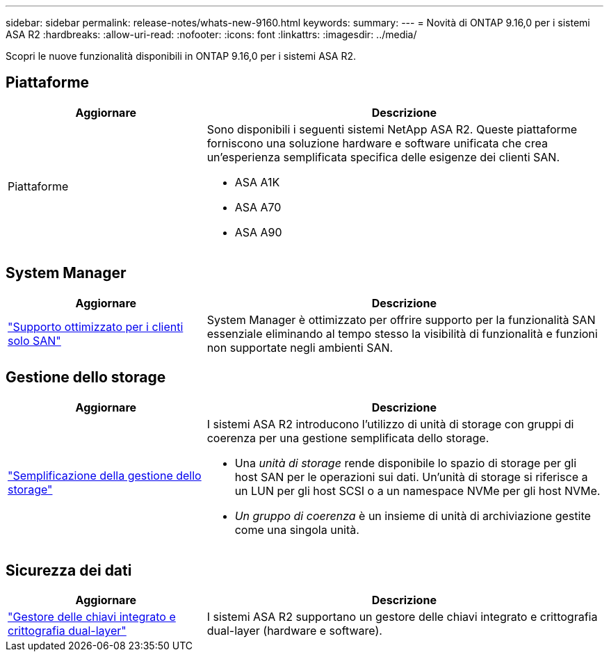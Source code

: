 ---
sidebar: sidebar 
permalink: release-notes/whats-new-9160.html 
keywords:  
summary:  
---
= Novità di ONTAP 9.16,0 per i sistemi ASA R2
:hardbreaks:
:allow-uri-read: 
:nofooter: 
:icons: font
:linkattrs: 
:imagesdir: ../media/


[role="lead"]
Scopri le nuove funzionalità disponibili in ONTAP 9.16,0 per i sistemi ASA R2.



== Piattaforme

[cols="2,4"]
|===
| Aggiornare | Descrizione 


| Piattaforme  a| 
Sono disponibili i seguenti sistemi NetApp ASA R2. Queste piattaforme forniscono una soluzione hardware e software unificata che crea un'esperienza semplificata specifica delle esigenze dei clienti SAN.

* ASA A1K
* ASA A70
* ASA A90


|===


== System Manager

[cols="2,4"]
|===
| Aggiornare | Descrizione 


| link:../get-started/learn-about.html["Supporto ottimizzato per i clienti solo SAN"] | System Manager è ottimizzato per offrire supporto per la funzionalità SAN essenziale eliminando al tempo stesso la visibilità di funzionalità e funzioni non supportate negli ambienti SAN. 
|===


== Gestione dello storage

[cols="2,4"]
|===
| Aggiornare | Descrizione 


| link:../manage-data/provision-san-storage.html["Semplificazione della gestione dello storage"]  a| 
I sistemi ASA R2 introducono l'utilizzo di unità di storage con gruppi di coerenza per una gestione semplificata dello storage.

* Una _unità di storage_ rende disponibile lo spazio di storage per gli host SAN per le operazioni sui dati. Un'unità di storage si riferisce a un LUN per gli host SCSI o a un namespace NVMe per gli host NVMe.
* _Un gruppo di coerenza_ è un insieme di unità di archiviazione gestite come una singola unità.


|===


== Sicurezza dei dati

[cols="2,4"]
|===
| Aggiornare | Descrizione 


| link:../secure-data/encrypt-data-at-rest.html["Gestore delle chiavi integrato e crittografia dual-layer"]  a| 
I sistemi ASA R2 supportano un gestore delle chiavi integrato e crittografia dual-layer (hardware e software).

|===